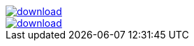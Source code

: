 image::https://api.bintray.com/packages/jbaruch/maven/artifactory-client-java/images/download.png[link="https://bintray.net/jbaruch/maven/artifactory-client-java/_latestVersion"]



image::https://api.bintray.net/packages/btuser6/maven/org.chenillekit%3Achenillekit-lucene/images/download.png[link="https://bintray.net/btuser6/maven/org.chenillekit%3Achenillekit-lucene/_latestVersion"]
